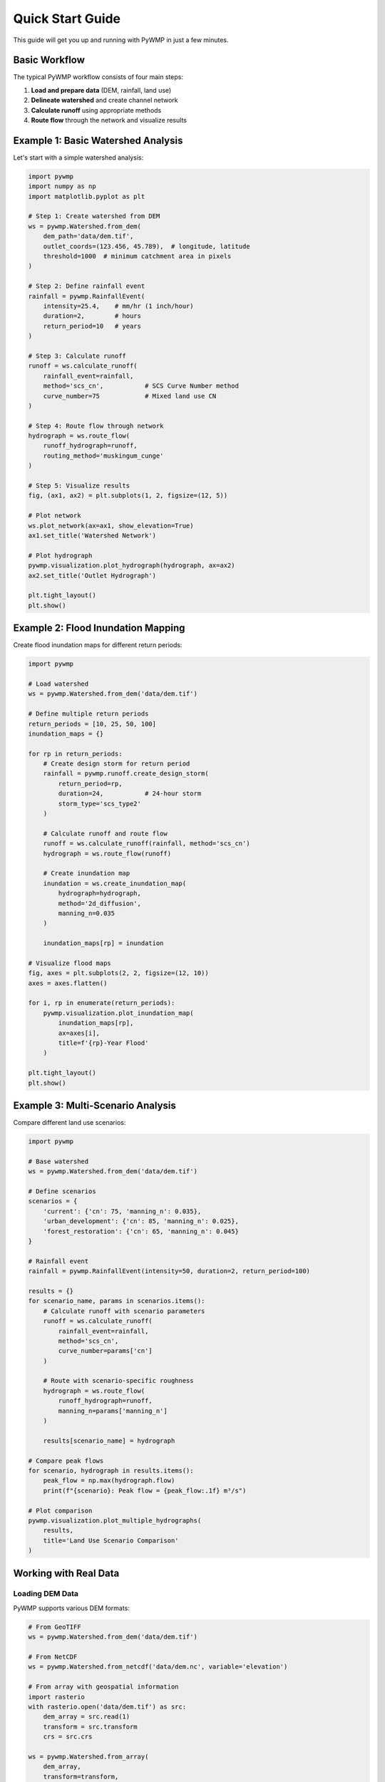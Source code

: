 Quick Start Guide
=================

This guide will get you up and running with PyWMP in just a few minutes.

Basic Workflow
--------------

The typical PyWMP workflow consists of four main steps:

1. **Load and prepare data** (DEM, rainfall, land use)
2. **Delineate watershed** and create channel network
3. **Calculate runoff** using appropriate methods
4. **Route flow** through the network and visualize results

Example 1: Basic Watershed Analysis
------------------------------------

Let's start with a simple watershed analysis:

.. code-block:: python

   import pywmp
   import numpy as np
   import matplotlib.pyplot as plt

   # Step 1: Create watershed from DEM
   ws = pywmp.Watershed.from_dem(
       dem_path='data/dem.tif',
       outlet_coords=(123.456, 45.789),  # longitude, latitude
       threshold=1000  # minimum catchment area in pixels
   )

   # Step 2: Define rainfall event
   rainfall = pywmp.RainfallEvent(
       intensity=25.4,    # mm/hr (1 inch/hour)
       duration=2,        # hours
       return_period=10   # years
   )

   # Step 3: Calculate runoff
   runoff = ws.calculate_runoff(
       rainfall_event=rainfall,
       method='scs_cn',           # SCS Curve Number method
       curve_number=75            # Mixed land use CN
   )

   # Step 4: Route flow through network
   hydrograph = ws.route_flow(
       runoff_hydrograph=runoff,
       routing_method='muskingum_cunge'
   )

   # Step 5: Visualize results
   fig, (ax1, ax2) = plt.subplots(1, 2, figsize=(12, 5))
   
   # Plot network
   ws.plot_network(ax=ax1, show_elevation=True)
   ax1.set_title('Watershed Network')
   
   # Plot hydrograph
   pywmp.visualization.plot_hydrograph(hydrograph, ax=ax2)
   ax2.set_title('Outlet Hydrograph')
   
   plt.tight_layout()
   plt.show()

Example 2: Flood Inundation Mapping
------------------------------------

Create flood inundation maps for different return periods:

.. code-block:: python

   import pywmp

   # Load watershed
   ws = pywmp.Watershed.from_dem('data/dem.tif')

   # Define multiple return periods
   return_periods = [10, 25, 50, 100]
   inundation_maps = {}

   for rp in return_periods:
       # Create design storm for return period
       rainfall = pywmp.runoff.create_design_storm(
           return_period=rp,
           duration=24,           # 24-hour storm
           storm_type='scs_type2'
       )
       
       # Calculate runoff and route flow
       runoff = ws.calculate_runoff(rainfall, method='scs_cn')
       hydrograph = ws.route_flow(runoff)
       
       # Create inundation map
       inundation = ws.create_inundation_map(
           hydrograph=hydrograph,
           method='2d_diffusion',
           manning_n=0.035
       )
       
       inundation_maps[rp] = inundation

   # Visualize flood maps
   fig, axes = plt.subplots(2, 2, figsize=(12, 10))
   axes = axes.flatten()

   for i, rp in enumerate(return_periods):
       pywmp.visualization.plot_inundation_map(
           inundation_maps[rp], 
           ax=axes[i],
           title=f'{rp}-Year Flood'
       )

   plt.tight_layout()
   plt.show()

Example 3: Multi-Scenario Analysis
-----------------------------------

Compare different land use scenarios:

.. code-block:: python

   import pywmp

   # Base watershed
   ws = pywmp.Watershed.from_dem('data/dem.tif')

   # Define scenarios
   scenarios = {
       'current': {'cn': 75, 'manning_n': 0.035},
       'urban_development': {'cn': 85, 'manning_n': 0.025},
       'forest_restoration': {'cn': 65, 'manning_n': 0.045}
   }

   # Rainfall event
   rainfall = pywmp.RainfallEvent(intensity=50, duration=2, return_period=100)

   results = {}
   for scenario_name, params in scenarios.items():
       # Calculate runoff with scenario parameters
       runoff = ws.calculate_runoff(
           rainfall_event=rainfall,
           method='scs_cn',
           curve_number=params['cn']
       )
       
       # Route with scenario-specific roughness
       hydrograph = ws.route_flow(
           runoff_hydrograph=runoff,
           manning_n=params['manning_n']
       )
       
       results[scenario_name] = hydrograph

   # Compare peak flows
   for scenario, hydrograph in results.items():
       peak_flow = np.max(hydrograph.flow)
       print(f"{scenario}: Peak flow = {peak_flow:.1f} m³/s")

   # Plot comparison
   pywmp.visualization.plot_multiple_hydrographs(
       results, 
       title='Land Use Scenario Comparison'
   )

Working with Real Data
----------------------

Loading DEM Data
~~~~~~~~~~~~~~~~~

PyWMP supports various DEM formats:

.. code-block:: python

   # From GeoTIFF
   ws = pywmp.Watershed.from_dem('data/dem.tif')

   # From NetCDF
   ws = pywmp.Watershed.from_netcdf('data/dem.nc', variable='elevation')

   # From array with geospatial information
   import rasterio
   with rasterio.open('data/dem.tif') as src:
       dem_array = src.read(1)
       transform = src.transform
       crs = src.crs

   ws = pywmp.Watershed.from_array(
       dem_array, 
       transform=transform, 
       crs=crs
   )

Loading Rainfall Data
~~~~~~~~~~~~~~~~~~~~~

.. code-block:: python

   # From CSV file
   rainfall_data = pywmp.utils.read_rainfall_data('data/rainfall.csv')

   # From design storms
   rainfall = pywmp.runoff.create_design_storm(
       return_period=100,
       duration=24,
       location='Miami, FL',
       storm_type='scs_type2'
   )

   # Custom rainfall time series
   time_hours = np.arange(0, 24, 0.25)  # 15-minute intervals
   intensity_mm_hr = np.array([0, 5, 15, 25, 45, 30, 10, 5, 0, ...])
   
   rainfall = pywmp.RainfallEvent.from_timeseries(
       time=time_hours,
       intensity=intensity_mm_hr
   )

Advanced Features
-----------------

Uncertainty Analysis
~~~~~~~~~~~~~~~~~~~~

.. code-block:: python

   # Define parameter uncertainty
   uncertainty = pywmp.UncertaintyAnalysis(
       parameters=['curve_number', 'manning_n', 'time_of_concentration'],
       distributions={
           'curve_number': ('normal', 75, 5),      # mean=75, std=5
           'manning_n': ('uniform', 0.025, 0.045), # min=0.025, max=0.045
           'time_of_concentration': ('triangular', 1.5, 2.0, 3.0)  # min, mode, max
       }
   )

   # Run Monte Carlo simulation
   results = uncertainty.monte_carlo(
       watershed=ws,
       rainfall_event=rainfall,
       n_simulations=1000
   )

   # Analyze results
   uncertainty.plot_sensitivity_analysis(results)
   confidence_intervals = uncertainty.calculate_confidence_intervals(results)

Calibration and Validation
~~~~~~~~~~~~~~~~~~~~~~~~~~~

.. code-block:: python

   # Load observed data
   observed = pywmp.utils.read_streamflow_data('data/observed_flow.csv')

   # Set up calibration
   calibrator = pywmp.Calibration(
       watershed=ws,
       observed_data=observed,
       parameters_to_calibrate=['curve_number', 'manning_n']
   )

   # Run calibration
   best_params = calibrator.optimize(
       method='differential_evolution',
       objective_function='nash_sutcliffe'
   )

   # Validate results
   validation_stats = calibrator.validate(best_params)
   print(f"Nash-Sutcliffe Efficiency: {validation_stats['nse']:.3f}")

Next Steps
----------

Now that you've learned the basics, explore:

- :doc:`tutorials/index` - Detailed step-by-step tutorials
- :doc:`examples/index` - Real-world case studies  
- :doc:`api/hydrology` - Complete API reference
- :doc:`contributing` - Contributing to PyWMP development
